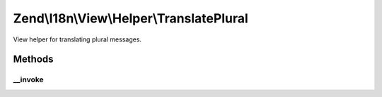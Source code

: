 .. I18n/View/Helper/TranslatePlural.php generated using docpx on 01/30/13 03:32am


Zend\\I18n\\View\\Helper\\TranslatePlural
=========================================

View helper for translating plural messages.

Methods
+++++++

__invoke
--------

.. function:: __invoke()


    Translate a plural message.

    :param string: 
    :param string: 
    :param integer: 
    :param string: 
    :param string: 

    :rtype: string 

    :throws: Exception\RuntimeException 



